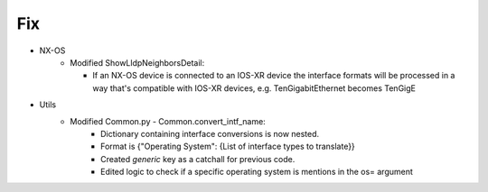 --------------------------------------------------------------------------------
                                Fix
--------------------------------------------------------------------------------
* NX-OS
    * Modified ShowLldpNeighborsDetail:

      * If an NX-OS device is connected to an IOS-XR device the interface formats will be processed
        in a way that's compatible with IOS-XR devices, e.g. TenGigabitEthernet becomes TenGigE

* Utils
    * Modified Common.py - Common.convert_intf_name:
        * Dictionary containing interface conversions is now nested.
        * Format is {"Operating System": {List of interface types to translate}}
        * Created *generic* key as a catchall for previous code.
        * Edited logic to check if a specific operating system is mentions in the os= argument